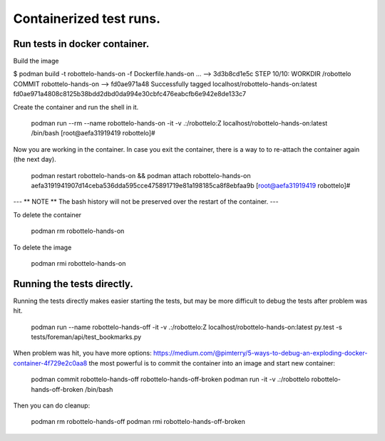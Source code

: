 Containerized test runs.
========================

Run tests in docker container.
------------------------------

Build the image

$ podman build -t robottelo-hands-on -f Dockerfile.hands-on
...
--> 3d3b8cd1e5c
STEP 10/10: WORKDIR /robottelo
COMMIT robottelo-hands-on
--> fd0ae971a48
Successfully tagged localhost/robottelo-hands-on:latest
fd0ae971a4808c8125b38bdd2dbd0da994e30cbfc476eabcfb6e942e8de133c7

Create the container and run the shell in it.

    podman run --rm --name robottelo-hands-on -it -v .:/robottelo:Z localhost/robottelo-hands-on:latest /bin/bash
    [root@aefa31919419 robottelo]#

Now you are working in the container.
In case you exit the container, there is a way to to re-attach the container again (the next day).

    podman restart robottelo-hands-on && podman attach robottelo-hands-on
    aefa3191941907d14ceba536dda595cce475891719e81a198185ca8f8ebfaa9b
    [root@aefa31919419 robottelo]#

---
** NOTE **
The bash history will not be preserved over the restart of the container.
---

To delete the container

    podman rm robottelo-hands-on

To delete the image

    podman rmi robottelo-hands-on

Running the tests directly.
---------------------------

Running the tests directly makes easier starting the tests, but may be more difficult to debug the tests after problem
was hit.

    podman run --name robottelo-hands-off -it -v .:/robottelo:Z localhost/robottelo-hands-on:latest py.test -s tests/foreman/api/test_bookmarks.py

When problem was hit, you have more options:
https://medium.com/@pimterry/5-ways-to-debug-an-exploding-docker-container-4f729e2c0aa8 the most powerful is to commit
the container into an image and start new container:

    podman commit robottelo-hands-off robottelo-hands-off-broken
    podman run -it -v .:/robottelo robottelo-hands-off-broken /bin/bash

Then you can do cleanup:

    podman rm robottelo-hands-off
    podman rmi robottelo-hands-off-broken
